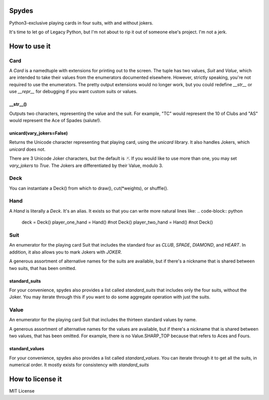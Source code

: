 Spydes
------

Python3-exclusive playing cards in four suits, with and without
jokers.

It's time to let go of Legacy Python, but I'm not about to rip it out of someone
else's project. I'm not a jerk.

How to use it
-------------
Card
~~~~
A `Card` is a namedtuple with extensions for printing out to the screen.
The tuple has two values, `Suit` and `Value`, which are intended to take their
values from the enumerators documented elsewhere. However, strictly speaking,
you're not required to use the enumerators. The pretty output extensions would
no longer work, but you could redefine `__str__` or use `__repr__` for
debugging if you want custom suits or values.

__str__()
_________
Outputs two characters, representing the value and the suit. For
example, "TC" would represent the 10 of Clubs and "AS" would represent the Ace
of Spades (salute!).

unicard(vary_jokers=False)
_______
Returns the Unicode character representing that playing card, using the
`unicard` library. It also handles Jokers, which `unicard` does not.

There are 3 Unicode Joker characters, but the default is `🃏`. If you would like
to use more than one, you may set `vary_jokers` to `True`. The Jokers are
differentiated by their Value, modulo 3.

Deck
~~~~
You can instantiate a Deck() from which to draw(), cut(\*weights), or
shuffle().

Hand
~~~~
A `Hand` is literally a `Deck`. It's an alias. It exists so that you can write more
natural lines like:
.. code-block:: python
   deck = Deck()
   player_one_hand = Hand() #not Deck()
   player_two_hand = Hand() #not Deck()

Suit
~~~~
An enumerator for the playing card Suit that includes the standard four as `CLUB`,
`SPADE`, `DIAMOND`, and `HEART`. In addition, it also allows you to mark Jokers with
`JOKER`.

A generous assortment of alternative names for the suits are available, but if
there's a nickname that is shared between two suits, that has been omitted.

standard_suits
______________
For your convenience, spydes also provides a list called `standard_suits` that
includes only the four suits, without the Joker. You may iterate through this if
you want to do some aggregate operation with just the suits.

.. code-block:: python
    >>> for suit in standard_suits:
    ...   print(suit)
    ... 
    Suit.CLUB
    Suit.SPADE
    Suit.DIAMOND
    Suit.HEART


Value
~~~~~
An enumerator for the playing card Suit that includes the thirteen standard
values by name.

A generous assortment of alternative names for the values are available, but if
there's a nickname that is shared between two values, that has been omitted. For
example, there is no Value.SHARP_TOP because that refers to Aces and Fours.


standard_values
_______________
For your convenience, spydes also provides a list called `standard_values`. You
can iterate through it to get all the suits, in numerical order. It mostly
exists for consistency with `standard_suits`


How to license it
-----------------
MIT License
